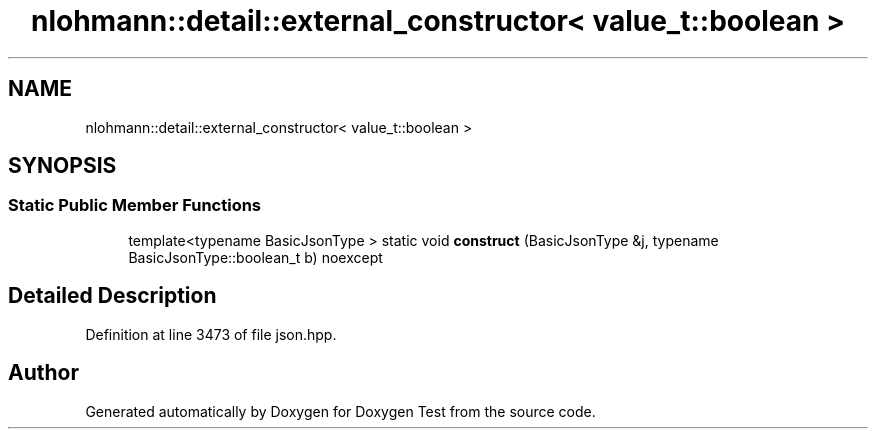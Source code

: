 .TH "nlohmann::detail::external_constructor< value_t::boolean >" 3 "Mon Jan 10 2022" "Doxygen Test" \" -*- nroff -*-
.ad l
.nh
.SH NAME
nlohmann::detail::external_constructor< value_t::boolean >
.SH SYNOPSIS
.br
.PP
.SS "Static Public Member Functions"

.in +1c
.ti -1c
.RI "template<typename BasicJsonType > static void \fBconstruct\fP (BasicJsonType &j, typename BasicJsonType::boolean_t b) noexcept"
.br
.in -1c
.SH "Detailed Description"
.PP 
Definition at line 3473 of file json\&.hpp\&.

.SH "Author"
.PP 
Generated automatically by Doxygen for Doxygen Test from the source code\&.
